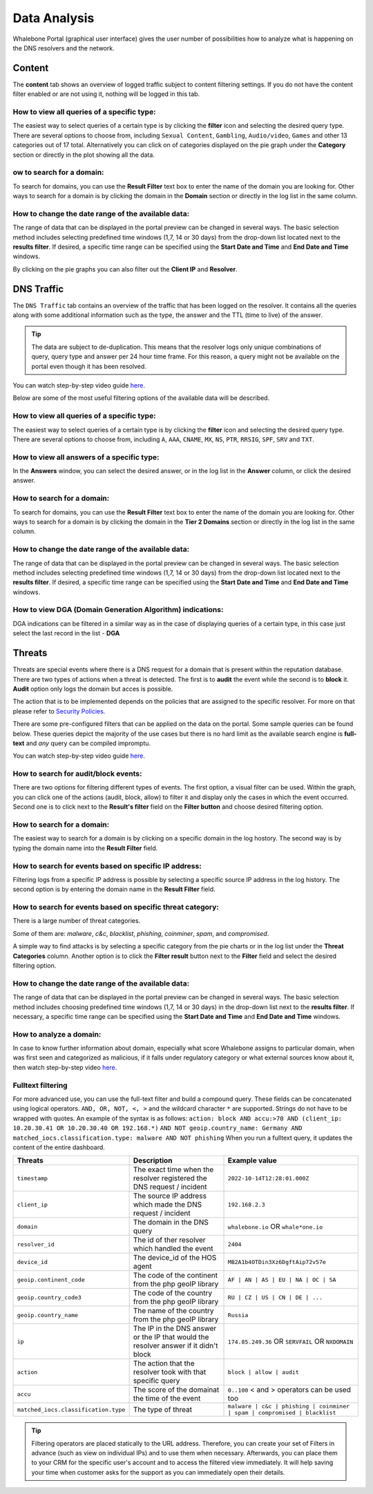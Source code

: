 Data Analysis
=============

Whalebone Portal (graphical user interface) gives the user number of
possibilities how to analyze what is happening on the DNS resolvers and
the network.

Content
-------

The **content** tab shows an overview of logged traffic subject to content filtering settings. If you do not have the content filter enabled or are not using it, nothing will be logged in this tab.

How to view all queries of a specific type:
~~~~~~~~~~~~~~~~~~~~~~~~~~~~~~~~~~~~~~~~~~~

The easiest way to select queries of a certain type is by clicking the **filter** icon and selecting the desired query type. There are several options to choose from, including ``Sexual Content``, ``Gambling``, ``Audio/video``, ``Games`` and other 13 categories out of 17 total. Alternatively you can click on of categories displayed on the pie graph under the **Category** section or directly in the plot showing all the data.


ow to search for a domain:
~~~~~~~~~~~~~~~~~~~~~~~~~~~

To search for domains, you can use the **Result Filter** text box to enter the name of the domain you are looking for. Other ways to search for a domain is by clicking the domain in the **Domain** section or directly in the log list in the same column.

How to change the date range of the available data:
~~~~~~~~~~~~~~~~~~~~~~~~~~~~~~~~~~~~~~~~~~~~~~~~~~~

The range of data that can be displayed in the portal preview can be changed in several ways. The basic selection method includes selecting predefined time windows (1,7, 14 or 30 days) from the drop-down list located next to the **results filter**. If desired, a specific time range can be specified using the **Start Date and Time** and **End Date and Time** windows.


By clicking on the pie graphs you can also filter out the **Client IP** and **Resolver**.




DNS Traffic
-----------

The ``DNS Traffic`` tab contains an overview of the traffic that has
been logged on the resolver. It contains all the queries along with some
additional information such as the type, the answer and the TTL (time to
live) of the answer.

.. tip:: The data are subject to de-duplication. This means that the resolver
   logs only unique combinations of query, query type and answer per 24
   hour time frame. For this reason, a query might not be available on
   the portal even though it has been resolved.

You can watch step-by-step video guide `here <https://docs.whalebone.io/en/latest/video_guides.html#dns-traffic>`__.

Below are some of the most useful filtering options of the available data will be described.


How to view all queries of a specific type:
~~~~~~~~~~~~~~~~~~~~~~~~~~~~~~~~~~~~~~~~~~~

The easiest way to select queries of a certain type is by clicking the **filter** icon and selecting the desired query type. There are several options to choose from, including ``A``, ``AAA``, ``CNAME``, ``MX``, ``NS``, ``PTR``, ``RRSIG``,
``SPF``, ``SRV`` and ``TXT``.


How to view all answers of a specific type:
~~~~~~~~~~~~~~~~~~~~~~~~~~~~~~~~~~~~~~~~~~~

In the **Answers** window, you can select the desired answer, or in the log list in the **Answer** column, or click the desired answer.

How to search for a domain:
~~~~~~~~~~~~~~~~~~~~~~~~~~~

To search for domains, you can use the **Result Filter** text box to enter the name of the domain you are looking for. Other ways to search for a domain is by clicking the domain in the **Tier 2 Domains** section or directly in the log list in the same column.

How to change the date range of the available data:
~~~~~~~~~~~~~~~~~~~~~~~~~~~~~~~~~~~~~~~~~~~~~~~~~~~

The range of data that can be displayed in the portal preview can be changed in several ways. The basic selection method includes selecting predefined time windows (1,7, 14 or 30 days) from the drop-down list located next to the **results filter**. If desired, a specific time range can be specified using the **Start Date and Time** and **End Date and Time** windows.

How to view DGA (Domain Generation Algorithm) indications:
~~~~~~~~~~~~~~~~~~~~~~~~~~~~~~~~~~~~~~~~~~~~~~~~~~~~~~~~~~

DGA indications can be filtered in a similar way as in the case of displaying queries of a certain type, in this case just select the last record in the list - **DGA**


Threats
-------

Threats are special events where there is a DNS request for a domain
that is present within the reputation database. There are two types of
actions when a threat is detected. The first is to **audit** the event while
the second is to **block** it. **Audit** option only logs the domain but acces is possible.

The action that is to be implemented depends on the policies that are
assigned to the specific resolver. For more on that please refer to
`Security Policies <http://docs.whalebone.io/en/latest/security_policies.html>`__.

There are some pre-configured filters that can be applied on the data on
the portal. Some sample queries can be found below. These queries depict
the majority of the use cases but there is no hard limit as the
available search engine is **full-text** and *any* query can be compiled
impromptu.

You can watch step-by-step video guide `here. <https://docs.whalebone.io/en/latest/video_guides.html#threats>`__


How to search for audit/block events:
~~~~~~~~~~~~~~~~~~~~~~~~~~~~~~~~~~~~~

There are two options for filtering different types of events. The first option, a visual filter can be used. Within the graph, you can click one of the actions (audit, block, allow) to filter it and display only the cases in which the event occurred. Second one is to click next to the **Result's filter** field on the **Filter button** and choose desired filtering option.

How to search for a domain:
~~~~~~~~~~~~~~~~~~~~~~~~~~

The easiest way to search for a domain is by clicking on a specific domain in the log hostory. The second way is by typing the domain name into the **Result Filter** field.


How to search for events based on specific IP address:
~~~~~~~~~~~~~~~~~~~~~~~~~~~~~~~~~~~~~~~~~~~~~~~~~~~~~~

Filtering logs from a specific IP address is possible by selecting a specific source IP address in the log history. The second option is by entering the domain name in the **Result Filter** field.

How to search for events based on specific threat category:
~~~~~~~~~~~~~~~~~~~~~~~~~~~~~~~~~~~~~~~~~~~~~~~~~~~~~~~~~~~

There is a large number of threat categories.

Some of them are: *malware*, *c&c*, *blacklist*,
*phishing*, *coinminer*, *spam*, and *compromised*.

A simple way to find attacks is by selecting a specific category from the pie charts or in the log list under the **Threat Categories** column. Another option is to click the **Filter result** button next to the **Filter** field and select the desired filtering option.


How to change the date range of the available data:
~~~~~~~~~~~~~~~~~~~~~~~~~~~~~~~~~~~~~~~~~~~~~~~~~~~

The range of data that can be displayed in the portal preview can be changed in several ways.
The basic selection method includes choosing predefined time windows (1,7, 14 or 30 days) in the drop-down list next to the **results filter**. If necessary, a specific time range can be specified using the **Start Date and Time** and **End Date and Time** windows.

How to analyze a domain:
~~~~~~~~~~~~~~~~~~~~~~~~

In case to know further information about domain, especially what score 
Whalebone assigns to particular domain, when was first seen and categorized 
as malicious, if it falls under regulatory category or what external sources 
know about it, then watch step-by-step video `here <https://docs.whalebone.io/en/latest/video_guides.html#domain-analysis>`__.


Fulltext filtering
~~~~~~~~~~~~~~~~~~

For more advanced use, you can use the full-text filter and build a compound query.
These fields can be concatenated using logical operators. ``AND, OR, NOT, <, >`` and the wildcard character ``*`` are supported. Strings do not have to be wrapped with quotes. An example of the syntax is as follows:
``action: block AND accu:>70 AND (client_ip: 10.20.30.41 OR 10.20.30.40 OR 192.168.*)``
``AND NOT geoip.country_name: Germany AND matched_iocs.classification.type: malware AND NOT phishing`` 
When you run a fulltext query, it updates the content of the entire dashboard.

+--------------------------------------+-------------------------------------------------------------------------------------------+--------------------------------------------------------------------------+
| Threats                              | Description                                                                               |  Example value                                                           |
+======================================+===========================================================================================+==========================================================================+
| ``timestamp``                        | The exact time when the resolver registered the DNS request / incident                    | ``2022-10-14T12:28:01.000Z``                                             |
+--------------------------------------+-------------------------------------------------------------------------------------------+--------------------------------------------------------------------------+
| ``client_ip``                        | The source IP address which made the DNS request / incident                               | ``192.168.2.3``                                                          |
+--------------------------------------+-------------------------------------------------------------------------------------------+--------------------------------------------------------------------------+
| ``domain``                           | The domain in the DNS query                                                               | ``whalebone.io`` OR ``whale*one.io``                                     |
+--------------------------------------+-------------------------------------------------------------------------------------------+--------------------------------------------------------------------------+
| ``resolver_id``                      | The id of ther resolver which handled the event                                           | ``2404``                                                                 |
+--------------------------------------+-------------------------------------------------------------------------------------------+--------------------------------------------------------------------------+
| ``device_id``                        | The device_id of the HOS agent                                                            | ``MB2A1b4OTDin3Xz6DgftAip72v57e``                                        |
+--------------------------------------+-------------------------------------------------------------------------------------------+--------------------------------------------------------------------------+
| ``geoip.continent_code``             | The code of the continent from the php geoIP library                                      | ``AF | AN | AS | EU | NA | OC | SA``                                     |
+--------------------------------------+-------------------------------------------------------------------------------------------+--------------------------------------------------------------------------+
| ``geoip.country_code3``              | The code of the country from the php geoIP library                                        | ``RU | CZ | US | CN | DE | ...``                                         |
+--------------------------------------+-------------------------------------------------------------------------------------------+--------------------------------------------------------------------------+
| ``geoip.country_name``               | The name of the country from the php geoIP library                                        | ``Russia``                                                               |
+--------------------------------------+-------------------------------------------------------------------------------------------+--------------------------------------------------------------------------+
| ``ip``                               | The IP in the DNS answer or the IP that would the resolver answer if it didn't block      | ``174.85.249.36`` OR ``SERVFAIL`` OR ``NXDOMAIN``                        |
+--------------------------------------+-------------------------------------------------------------------------------------------+--------------------------------------------------------------------------+
| ``action``                           | The action that the resolver took with that specific query                                | ``block | allow | audit``                                                |
+--------------------------------------+-------------------------------------------------------------------------------------------+--------------------------------------------------------------------------+
| ``accu``                             | The score of the domainat the time of the event                                           |  ``0..100`` < and > operators can be used too                            |
+--------------------------------------+-------------------------------------------------------------------------------------------+--------------------------------------------------------------------------+
| ``matched_iocs.classification.type`` | The type of threat                                                                        | ``malware | c&c | phishing | coinminer | spam | compromised | blacklist``|
+--------------------------------------+-------------------------------------------------------------------------------------------+--------------------------------------------------------------------------+

.. tip:: Filtering operators are placed statically to the URL address. Therefore, you can create your set of
	Filters in advance (such as view on individual IPs) and to use them when necessary. Afterwards, you
	can place them to your CRM for the specific user's account and to access the filtered view immediately. It
	will help saving your time when customer asks for the support as you can immediately open their
	details.
